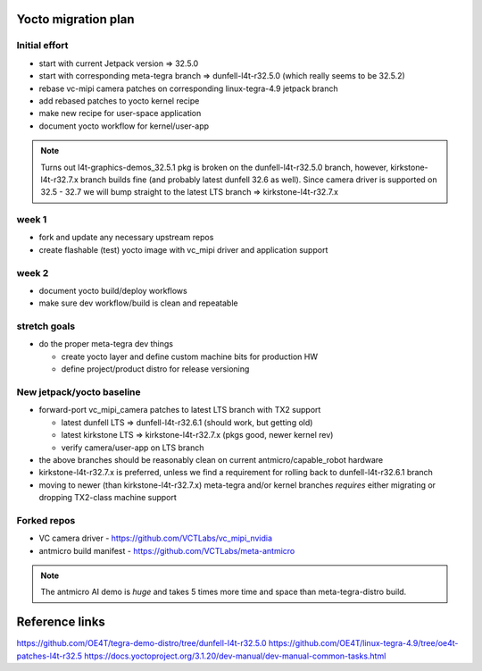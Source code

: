 Yocto migration plan
====================

Initial effort
--------------

* start with current Jetpack version => 32.5.0
* start with corresponding meta-tegra branch => dunfell-l4t-r32.5.0
  (which really seems to be 32.5.2)
* rebase vc-mipi camera patches on corresponding linux-tegra-4.9 jetpack branch
* add rebased patches to yocto kernel recipe
* make new recipe for user-space application
* document yocto workflow for kernel/user-app

.. note:: Turns out l4t-graphics-demos_32.5.1 pkg is broken on the dunfell-l4t-r32.5.0
  branch, however, kirkstone-l4t-r32.7.x branch builds fine (and probably latest
  dunfell 32.6 as well).  Since camera driver is supported on 32.5 - 32.7 we will
  bump straight to the latest LTS branch => kirkstone-l4t-r32.7.x


week 1
------

* fork and update any necessary upstream repos
* create flashable (test) yocto image with vc_mipi driver and application support

week 2
------

* document yocto build/deploy workflows
* make sure dev workflow/build is clean and repeatable

stretch goals
-------------

* do the proper meta-tegra dev things

  + create yocto layer and define custom machine bits for production HW
  + define project/product distro for release versioning


New jetpack/yocto baseline
--------------------------

* forward-port vc_mipi_camera patches to latest LTS branch with TX2 support

  + latest dunfell LTS => dunfell-l4t-r32.6.1 (should work, but getting old)
  + latest kirkstone LTS => kirkstone-l4t-r32.7.x (pkgs good, newer kernel rev)
  + verify camera/user-app on  LTS branch

* the above branches should be reasonably clean on current antmicro/capable_robot hardware
* kirkstone-l4t-r32.7.x is preferred, unless we find a requirement for rolling back to
  dunfell-l4t-r32.6.1 branch
* moving to newer (than kirkstone-l4t-r32.7.x) meta-tegra and/or kernel branches
  *requires* either migrating or dropping TX2-class machine support



Forked repos
------------

* VC camera driver - https://github.com/VCTLabs/vc_mipi_nvidia
* antmicro build manifest - https://github.com/VCTLabs/meta-antmicro

.. note:: The antmicro AI demo is *huge* and takes 5 times more time and space than
          meta-tegra-distro build.

Reference links
===============

https://github.com/OE4T/tegra-demo-distro/tree/dunfell-l4t-r32.5.0
https://github.com/OE4T/linux-tegra-4.9/tree/oe4t-patches-l4t-r32.5
https://docs.yoctoproject.org/3.1.20/dev-manual/dev-manual-common-tasks.html

